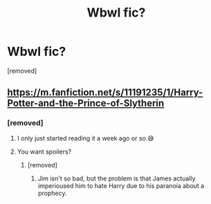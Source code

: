 #+TITLE: Wbwl fic?

* Wbwl fic?
:PROPERTIES:
:Author: hazadgamer12
:Score: 4
:DateUnix: 1615952237.0
:DateShort: 2021-Mar-17
:FlairText: Request
:END:
[removed]


** [[https://m.fanfiction.net/s/11191235/1/Harry-Potter-and-the-Prince-of-Slytherin]]
:PROPERTIES:
:Author: One-Pangolin-4531
:Score: 1
:DateUnix: 1615987806.0
:DateShort: 2021-Mar-17
:END:

*** [removed]
:PROPERTIES:
:Score: 1
:DateUnix: 1615989367.0
:DateShort: 2021-Mar-17
:END:

**** I only just started reading it a week ago or so.😅
:PROPERTIES:
:Author: One-Pangolin-4531
:Score: 1
:DateUnix: 1615990241.0
:DateShort: 2021-Mar-17
:END:


**** You want spoilers?
:PROPERTIES:
:Author: MarauderMoriarty
:Score: 1
:DateUnix: 1616027975.0
:DateShort: 2021-Mar-18
:END:

***** [removed]
:PROPERTIES:
:Score: 1
:DateUnix: 1616049363.0
:DateShort: 2021-Mar-18
:END:

****** Jim isn't so bad, but the problem is that James actually imperioused him to hate Harry due to his paranoia about a prophecy.
:PROPERTIES:
:Author: MarauderMoriarty
:Score: 1
:DateUnix: 1616051421.0
:DateShort: 2021-Mar-18
:END:

